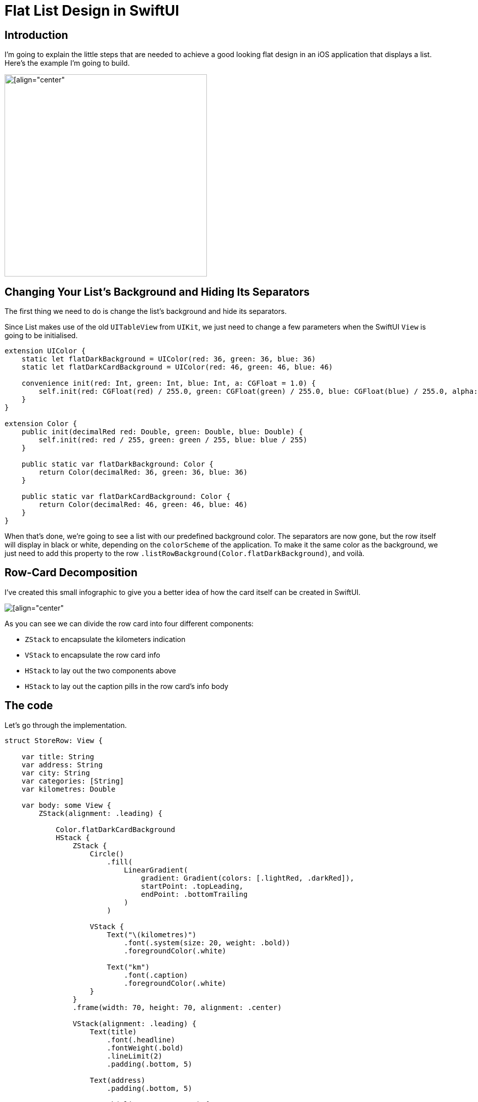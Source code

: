 = Flat List Design in SwiftUI

== Introduction
I’m going to explain the little steps that are needed to achieve a good looking flat design in an iOS application that displays a list. Here’s the example I’m going to build.

image::https://miro.medium.com/max/1400/1*v1YvTDvRHNK36evNP_WwNg.png[[align="center",height=400]

== Changing Your List’s Background and Hiding Its Separators
The first thing we need to do is change the list’s background and hide its separators.

Since List makes use of the old `UITableView` from `UIKit`, we just need to change a few parameters when the SwiftUI `View` is going to be initialised.

```swift
extension UIColor {
    static let flatDarkBackground = UIColor(red: 36, green: 36, blue: 36)
    static let flatDarkCardBackground = UIColor(red: 46, green: 46, blue: 46)
    
    convenience init(red: Int, green: Int, blue: Int, a: CGFloat = 1.0) {
        self.init(red: CGFloat(red) / 255.0, green: CGFloat(green) / 255.0, blue: CGFloat(blue) / 255.0, alpha: a)
    }
}

extension Color {
    public init(decimalRed red: Double, green: Double, blue: Double) {
        self.init(red: red / 255, green: green / 255, blue: blue / 255)
    }
    
    public static var flatDarkBackground: Color {
        return Color(decimalRed: 36, green: 36, blue: 36)
    }
    
    public static var flatDarkCardBackground: Color {
        return Color(decimalRed: 46, green: 46, blue: 46)
    }
}
```

When that’s done, we’re going to see a list with our predefined background color. The separators are now gone, but the row itself will display in black or white, depending on the `colorScheme` of the application. To make it the same color as the background, we just need to add this property to the row `.listRowBackground(Color.flatDarkBackground)`, and voilà.

== Row-Card Decomposition
I’ve created this small infographic to give you a better idea of how the card itself can be created in SwiftUI.

image::https://miro.medium.com/max/1400/1*WRuNfOUh8cK3CzNxQyf--Q.jpeg[[align="center"]

As you can see we can divide the row card into four different components:

- `ZStack` to encapsulate the kilometers indication
- `VStack` to encapsulate the row card info
- `HStack` to lay out the two components above
- `HStack` to lay out the caption pills in the row card’s info body

== The code
Let’s go through the implementation.

```swift
struct StoreRow: View {
    
    var title: String
    var address: String
    var city: String
    var categories: [String]
    var kilometres: Double
    
    var body: some View {
        ZStack(alignment: .leading) {
            
            Color.flatDarkCardBackground
            HStack {
                ZStack {
                    Circle()
                        .fill(
                            LinearGradient(
                                gradient: Gradient(colors: [.lightRed, .darkRed]),
                                startPoint: .topLeading,
                                endPoint: .bottomTrailing
                            )
                        )
                    
                    VStack {
                        Text("\(kilometres)")
                            .font(.system(size: 20, weight: .bold))
                            .foregroundColor(.white)
                        
                        Text("km")
                            .font(.caption)
                            .foregroundColor(.white)
                    }
                }
                .frame(width: 70, height: 70, alignment: .center)
                
                VStack(alignment: .leading) {
                    Text(title)
                        .font(.headline)
                        .fontWeight(.bold)
                        .lineLimit(2)
                        .padding(.bottom, 5)
                    
                    Text(address)
                        .padding(.bottom, 5)
                    
                    HStack(alignment: .center) {
                        Image(systemName: "mappin")
                        Text(city)
                    }
                    .padding(.bottom, 5)
                    
                    HStack {
                        ForEach(categories, id: \.self) { category in
                            CategoryPill(categoryName: category)
                        }
                    }
                    
                }
                .padding(.horizontal, 5)
            }
            .padding(15)
        }
        .clipShape(RoundedRectangle(cornerRadius: 15))
    }
}
```

The first thing we’re going to declare is the info we’re going to display on the card itself — this way we can later pass these variables dynamically from its parent view.
To give the row card a lighter background, we declare an outer `ZStack` that will contain the `Color.flatDarkCardBacground` and the `HStack` that contains every row-card component.

Next, we implement a `ZStack` that’ll generate the red circle with the kilometers indication. This will contain a circle shape filled with a linear gradient to give it a nice touch. On top of that, there’s going to be some simple text with the kilometer info.

Moving onto the row-card body, we embed the info in a VStack. The first two components are simple texts with different font sizes. The third element is an `HStack` used to display the icon image next to the text. The last element is a simple `HStack` that’ll render the green pills with a dynamic ForEach element given an array of strings.

**Note**: It’s always a good practice to separate these components as much as possible to make them easily reusable and flexible.

The `CategoryPill` view looks as simple as this:

```swift
struct CategoryPill: View {
    
    var categoryName: String
    var fontSize: CGFloat = 12.0
    
    var body: some View {
        ZStack {
            Text(categoryName)
                .font(.system(size: fontSize, weight: .regular))
                .lineLimit(2)
                .foregroundColor(.white)
                .padding(5)
                .background(Color.green)
                .cornerRadius(5)
        }
    }
}
```

As you could have imagined, we’re dealing with a simple text element with a background color and a corner radius.

== Final result

image::https://miro.medium.com/max/1400/1*sb3R3bvEAp_9-6AAne5COw.png[[align="center"]

== Conclusion
I hope you enjoyed this tutorial and learned how simple it can be to design great UIs with the help of a declarative language like SwiftUI. We’re all looking forward to seeing how much better it can get with version 2.0, which is coming at WWDC20.

See you in the next article, and thank you for stopping by!
